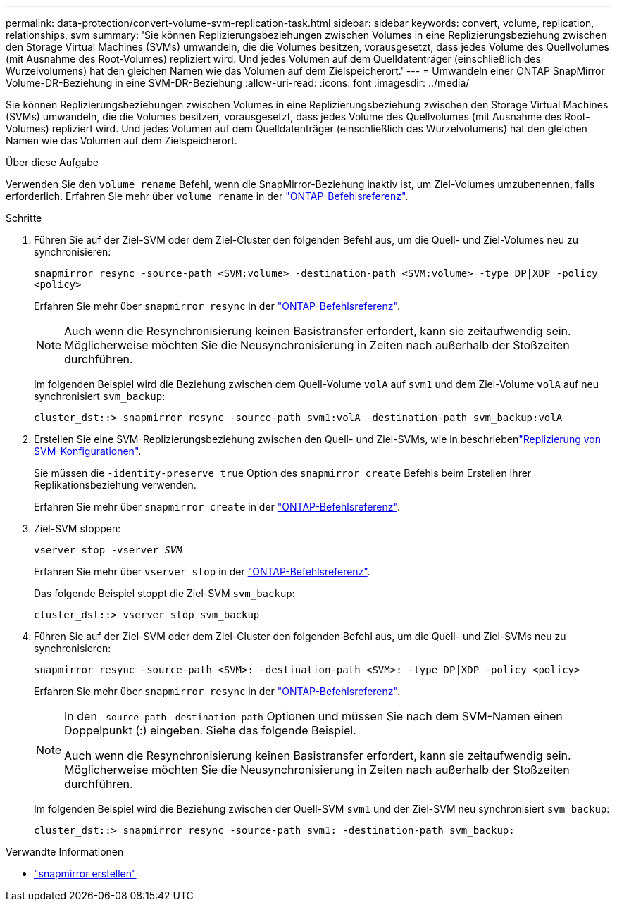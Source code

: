 ---
permalink: data-protection/convert-volume-svm-replication-task.html 
sidebar: sidebar 
keywords: convert, volume, replication, relationships, svm 
summary: 'Sie können Replizierungsbeziehungen zwischen Volumes in eine Replizierungsbeziehung zwischen den Storage Virtual Machines (SVMs) umwandeln, die die Volumes besitzen, vorausgesetzt, dass jedes Volume des Quellvolumes (mit Ausnahme des Root-Volumes) repliziert wird. Und jedes Volumen auf dem Quelldatenträger (einschließlich des Wurzelvolumens) hat den gleichen Namen wie das Volumen auf dem Zielspeicherort.' 
---
= Umwandeln einer ONTAP SnapMirror Volume-DR-Beziehung in eine SVM-DR-Beziehung
:allow-uri-read: 
:icons: font
:imagesdir: ../media/


[role="lead"]
Sie können Replizierungsbeziehungen zwischen Volumes in eine Replizierungsbeziehung zwischen den Storage Virtual Machines (SVMs) umwandeln, die die Volumes besitzen, vorausgesetzt, dass jedes Volume des Quellvolumes (mit Ausnahme des Root-Volumes) repliziert wird. Und jedes Volumen auf dem Quelldatenträger (einschließlich des Wurzelvolumens) hat den gleichen Namen wie das Volumen auf dem Zielspeicherort.

.Über diese Aufgabe
Verwenden Sie den `volume rename` Befehl, wenn die SnapMirror-Beziehung inaktiv ist, um Ziel-Volumes umzubenennen, falls erforderlich. Erfahren Sie mehr über `volume rename` in der link:https://docs.netapp.com/us-en/ontap-cli/volume-rename.html["ONTAP-Befehlsreferenz"^].

.Schritte
. Führen Sie auf der Ziel-SVM oder dem Ziel-Cluster den folgenden Befehl aus, um die Quell- und Ziel-Volumes neu zu synchronisieren:
+
`snapmirror resync -source-path <SVM:volume> -destination-path <SVM:volume> -type DP|XDP -policy <policy>`

+
Erfahren Sie mehr über `snapmirror resync` in der link:https://docs.netapp.com/us-en/ontap-cli/snapmirror-resync.html["ONTAP-Befehlsreferenz"^].

+
[NOTE]
====
Auch wenn die Resynchronisierung keinen Basistransfer erfordert, kann sie zeitaufwendig sein. Möglicherweise möchten Sie die Neusynchronisierung in Zeiten nach außerhalb der Stoßzeiten durchführen.

====
+
Im folgenden Beispiel wird die Beziehung zwischen dem Quell-Volume `volA` auf `svm1` und dem Ziel-Volume `volA` auf neu synchronisiert `svm_backup`:

+
[listing]
----
cluster_dst::> snapmirror resync -source-path svm1:volA -destination-path svm_backup:volA
----
. Erstellen Sie eine SVM-Replizierungsbeziehung zwischen den Quell- und Ziel-SVMs, wie in beschriebenlink:replicate-entire-svm-config-task.html["Replizierung von SVM-Konfigurationen"].
+
Sie müssen die `-identity-preserve true` Option des `snapmirror create` Befehls beim Erstellen Ihrer Replikationsbeziehung verwenden.

+
Erfahren Sie mehr über `snapmirror create` in der link:https://docs.netapp.com/us-en/ontap-cli/snapmirror-create.html["ONTAP-Befehlsreferenz"^].

. Ziel-SVM stoppen:
+
`vserver stop -vserver _SVM_`

+
Erfahren Sie mehr über `vserver stop` in der link:https://docs.netapp.com/us-en/ontap-cli/vserver-stop.html["ONTAP-Befehlsreferenz"^].

+
Das folgende Beispiel stoppt die Ziel-SVM `svm_backup`:

+
[listing]
----
cluster_dst::> vserver stop svm_backup
----
. Führen Sie auf der Ziel-SVM oder dem Ziel-Cluster den folgenden Befehl aus, um die Quell- und Ziel-SVMs neu zu synchronisieren:
+
`snapmirror resync -source-path <SVM>: -destination-path <SVM>: -type DP|XDP -policy <policy>`

+
Erfahren Sie mehr über `snapmirror resync` in der link:https://docs.netapp.com/us-en/ontap-cli/snapmirror-resync.html["ONTAP-Befehlsreferenz"^].

+
[NOTE]
====
In den `-source-path` `-destination-path` Optionen und müssen Sie nach dem SVM-Namen einen Doppelpunkt (:) eingeben. Siehe das folgende Beispiel.

Auch wenn die Resynchronisierung keinen Basistransfer erfordert, kann sie zeitaufwendig sein. Möglicherweise möchten Sie die Neusynchronisierung in Zeiten nach außerhalb der Stoßzeiten durchführen.

====
+
Im folgenden Beispiel wird die Beziehung zwischen der Quell-SVM `svm1` und der Ziel-SVM neu synchronisiert `svm_backup`:

+
[listing]
----
cluster_dst::> snapmirror resync -source-path svm1: -destination-path svm_backup:
----


.Verwandte Informationen
* link:https://docs.netapp.com/us-en/ontap-cli/snapmirror-create.html["snapmirror erstellen"^]

